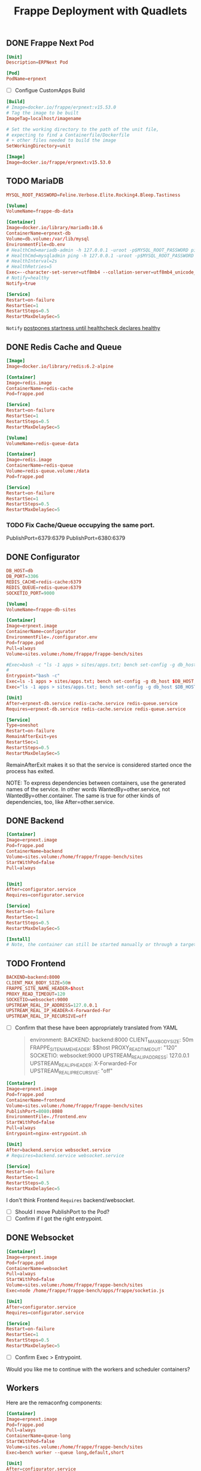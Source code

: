 #+title: Frappe Deployment with Quadlets

** DONE Frappe Next Pod
CLOSED: [2025-02-20 Thu 13:53]
#+begin_src conf :tangle frappe.pod
[Unit]
Description=ERPNext Pod

[Pod]
PodName=erpnext
#+end_src

- [ ] Configue CustomApps Build
#+begin_src conf :tangle erpnext.build
[Build]
# Image=docker.io/frappe/erpnext:v15.53.0
# Tag the image to be built
ImageTag=localhost/imagename

# Set the working directory to the path of the unit file,
# expecting to find a Containerfile/Dockerfile
# + other files needed to build the image
SetWorkingDirectory=unit
#+end_src

#+begin_src conf :tangle erpnext.image
[Image]
Image=docker.io/frappe/erpnext:v15.53.0
#+end_src
** TODO MariaDB
#+begin_src conf :tangle db.env
MYSQL_ROOT_PASSWORD=Feline.Verbose.Elite.Rocking4.Bleep.Tastiness
#+end_src

#+begin_src conf :tangle db.volume
[Volume]
VolumeName=frappe-db-data
#+end_src

#+begin_src conf :tangle erpnext-db.container
[Container]
Image=docker.io/library/mariadb:10.6
ContainerName=erpnext-db
Volume=db.volume:/var/lib/mysql
EnvironmentFile=db.env
# HealthCmd=mariadb-admin -h 127.0.0.1 -uroot -p$MYSQL_ROOT_PASSWORD ping
# HealthCmd=mysqladmin ping -h 127.0.0.1 -uroot -p$MYSQL_ROOT_PASSWORD
# HealthInterval=2s
# HealthRetries=5
Exec=--character-set-server=utf8mb4 --collation-server=utf8mb4_unicode_ci --skip-character-set-client-handshake --skip-innodb-read-only-compressed
# Notify=healthy
Notify=true

[Service]
Restart=on-failure
RestartSec=1
RestartSteps=0.5
RestartMaxDelaySec=5
#+end_src

=Notify= [[https://docs.podman.io/en/latest/markdown/podman-systemd.unit.5.html#notify-defaults-to-false][postpones startness until healthcheck declares healthy]]


** DONE Redis Cache and Queue
CLOSED: [2025-02-20 Thu 13:52]

#+begin_src conf :tangle redis.image
[Image]
Image=docker.io/library/redis:6.2-alpine
#+end_src

#+begin_src conf :tangle redis-cache.container
[Container]
Image=redis.image
ContainerName=redis-cache
Pod=frappe.pod

[Service]
Restart=on-failure
RestartSec=1
RestartSteps=0.5
RestartMaxDelaySec=5
#+end_src

#+begin_src conf :tangle redis-queue.volume
[Volume]
VolumeName=redis-queue-data
#+end_src

#+begin_src conf :tangle redis-queue.container
[Container]
Image=redis.image
ContainerName=redis-queue
Volume=redis-queue.volume:/data
Pod=frappe.pod

[Service]
Restart=on-failure
RestartSec=1
RestartSteps=0.5
RestartMaxDelaySec=5
#+end_src

*** TODO Fix Cache/Queue occupying the same port.

PublishPort=6379:6379
PublishPort=6380:6379

** DONE Configurator
CLOSED: [2025-02-20 Thu 14:29]
#+begin_src conf :tangle configurator.env
DB_HOST=db
DB_PORT=3306
REDIS_CACHE=redis-cache:6379
REDIS_QUEUE=redis-queue:6379
SOCKETIO_PORT=9000
#+end_src

#+begin_src conf :tangle sites.volume
[Volume]
VolumeName=frappe-db-sites
#+end_src

#+begin_src conf :tangle configurator.container
[Container]
Image=erpnext.image
ContainerName=configurator
EnvironmentFile=./configurator.env
Pod=frappe.pod
Pull=always
Volume=sites.volume:/home/frappe/frappe-bench/sites

#Exec=bash -c "ls -1 apps > sites/apps.txt; bench set-config -g db_host $DB_HOST; bench set-config -gp db_port $DB_PORT; bench set-config -g redis_cache 'redis://$REDIS_CACHE'; bench set-config -g redis_queue 'redis://$REDIS_QUEUE'; bench set-config -g redis_socketio 'redis://$REDIS_QUEUE'; bench set-config -gp socketio_port $SOCKETIO_PORT;"
#
Entrypoint="bash -c"
Exec=ls -1 apps > sites/apps.txt; bench set-config -g db_host $DB_HOST; bench set-config -gp db_port $DB_PORT; bench set-config -g redis_cache "redis://$REDIS_CACHE"; bench set-config -g redis_queue "redis://$REDIS_QUEUE"; bench set-config -g redis_socketio "redis://$REDIS_QUEUE"; bench set-config -gp socketio_port $SOCKETIO_PORT;
Exec="ls -1 apps > sites/apps.txt; bench set-config -g db_host $DB_HOST; bench set-config -gp db_port $DB_PORT; bench set-config -g redis_cache 'redis://$REDIS_CACHE'; bench set-config -g redis_queue 'redis://$REDIS_QUEUE'; bench set-config -g redis_socketio 'redis://$REDIS_QUEUE'; bench set-config -gp socketio_port $SOCKETIO_PORT;"

[Unit]
After=erpnext-db.service redis-cache.service redis-queue.service
Requires=erpnext-db.service redis-cache.service redis-queue.service

[Service]
Type=oneshot
Restart=on-failure
RemainAfterExit=yes
RestartSec=1
RestartSteps=0.5
RestartMaxDelaySec=5
#+end_src

RemainAfterExit makes it so that the service is considered started once the process has exited.

NOTE: To express dependencies between containers, use the generated names of the service. In other words WantedBy=other.service, not WantedBy=other.container. The same is true for other kinds of dependencies, too, like After=other.service.
** DONE Backend
CLOSED: [2025-02-20 Thu 14:45]

#+begin_src conf :tangle backend.container
[Container]
Image=erpnext.image
Pod=frappe.pod
ContainerName=backend
Volume=sites.volume:/home/frappe/frappe-bench/sites
StartWithPod=false
Pull=always


[Unit]
After=configurator.service
Requires=configurator.service

[Service]
Restart=on-failure
RestartSec=1
RestartSteps=0.5
RestartMaxDelaySec=5

[Install]
# Note, the container can still be started manually or through a target by configuring the [Install] section. The pod will be started as needed in any case.
#+end_src
** TODO Frontend

#+begin_src conf :tangle frontend.env
BACKEND=backend:8000
CLIENT_MAX_BODY_SIZE=50m
FRAPPE_SITE_NAME_HEADER=$host
PROXY_READ_TIMEOUT=120
SOCKETIO=websocket:9000
UPSTREAM_REAL_IP_ADDRESS=127.0.0.1
UPSTREAM_REAL_IP_HEADER=X-Forwarded-For
UPSTREAM_REAL_IP_RECURSIVE=off
#+end_src

- [ ] Confirm that these have been appropriately translated from YAML
  #+begin_quote
    environment:
      BACKEND: backend:8000
      CLIENT_MAX_BODY_SIZE: 50m
      FRAPPE_SITE_NAME_HEADER: $$host
      PROXY_READ_TIMEOUT: "120"
      SOCKETIO: websocket:9000
      UPSTREAM_REAL_IP_ADDRESS: 127.0.0.1
      UPSTREAM_REAL_IP_HEADER: X-Forwarded-For
      UPSTREAM_REAL_IP_RECURSIVE: "off"
  #+end_quote

#+begin_src conf :tangle frontend.container
[Container]
Image=erpnext.image
Pod=frappe.pod
ContainerName=frontend
Volume=sites.volume:/home/frappe/frappe-bench/sites
PublishPort=8080:8080
EnvironmentFile=./frontend.env
StartWithPod=false
Pull=always
Entrypoint=nginx-entrypoint.sh

[Unit]
After=backend.service websocket.service
# Requires=backend.service websocket.service

[Service]
Restart=on-failure
RestartSec=1
RestartSteps=0.5
RestartMaxDelaySec=5
#+end_src
I don't think Frontend =Requires= backend/websocket.
- [ ] Should I move PublishPort to the Pod?
- [ ] Confirm if I got the right entrypoint.

** DONE Websocket
CLOSED: [2025-02-20 Thu 14:59]

#+begin_src conf :tangle websocket.container
[Container]
Image=erpnext.image
Pod=frappe.pod
ContainerName=websocket
Pull=always
StartWithPod=false
Volume=sites.volume:/home/frappe/frappe-bench/sites
Exec=node /home/frappe/frappe-bench/apps/frappe/socketio.js

[Unit]
After=configurator.service
Requires=configurator.service

[Service]
Restart=on-failure
RestartSec=1
RestartSteps=0.5
RestartMaxDelaySec=5
#+end_src

- [ ] Confirm Exec > Entrypoint.

Would you like me to continue with the workers and scheduler containers?
** Workers

Here are the remaconfng components:

#+begin_src conf :tangle queue-long.container
[Container]
Image=erpnext.image
Pod=frappe.pod
Pull=always
ContainerName=queue-long
StartWithPod=false
Volume=sites.volume:/home/frappe/frappe-bench/sites
Exec=bench worker --queue long,default,short

[Unit]
After=configurator.service
Requires=configurator.service

[Service]
Restart=on-failure
#+end_src

** Queue Short
#+begin_src conf :tangle queue-short.container
[Container]
Image=erpnext.image
Pod=frappe.pod
Pull=always
ContainerName=queue-short
StartWithPod=false
Volume=sites.volume:/home/frappe/frappe-bench/sites
Exec=bench worker --queue short,default

[Unit]
After=configurator.service
Requires=configurator.service

[Service]
Restart=on-failure
#+end_src

** Scheduler
#+begin_src conf :tangle scheduler.container
[Container]
Image=erpnext.image
Pod=frappe.pod
Pull=always
ContainerName=scheduler
Volume=sites.volume:/home/frappe/frappe-bench/sites
Exec=bench schedule

[Unit]
After=configurator.service
Requires=configurator.service

[Service]
Restart=on-failure
#+end_src

** KILL And you'll need a volume configuration:
CLOSED: [2025-02-20 Thu 14:44]

#+begin_src conf
# erpnext-volumes.volume
[Volume]
Name=db-data
Device=/var/lib/containers/storage/volumes/erpnext-db-data

[Volume]
Name=redis-queue-data
Device=/var/lib/containers/storage/volumes/erpnext-redis-queue

[Volume]
Name=sites
Device=/var/lib/containers/storage/volumes/erpnext-sites
#+end_src

Place these files in ~/.config/containers/systemd/ and use =systemctl --user start= to manage them.

** Examine the results with a dry-run

#+begin_src bash
/usr/lib/systemd/system-generators/podman-system-generator --user --dryrun
#+end_src

Alternatively, show only the errors with:

: systemd-analyze {--user} --generators=true verify example.service
